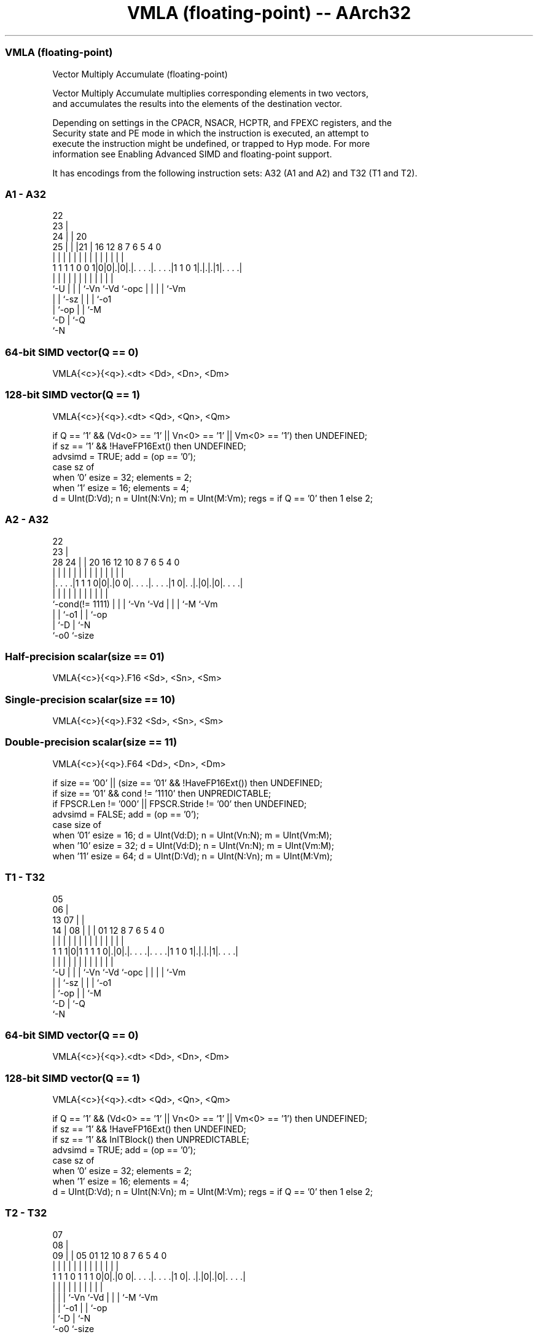 .nh
.TH "VMLA (floating-point) -- AArch32" "7" " "  "instruction" "fpsimd"
.SS VMLA (floating-point)
 Vector Multiply Accumulate (floating-point)

 Vector Multiply Accumulate multiplies corresponding elements in two vectors,
 and accumulates the results into the elements of the destination vector.

 Depending on settings in the CPACR, NSACR, HCPTR, and FPEXC registers, and the
 Security state and PE mode in which the instruction is executed, an attempt to
 execute the instruction might be undefined, or trapped to Hyp mode. For more
 information see Enabling Advanced SIMD and floating-point support.


It has encodings from the following instruction sets:  A32 (A1 and A2) and  T32 (T1 and T2).

.SS A1 - A32
 
                     22                                            
                   23 |                                            
                 24 | |  20                                        
               25 | | |21 |      16      12       8 7 6 5 4       0
                | | | | | |       |       |       | | | | |       |
   1 1 1 1 0 0 1|0|0|.|0|.|. . . .|. . . .|1 1 0 1|.|.|.|1|. . . .|
                |   | | | |       |       |       | | | | |
                `-U | | | `-Vn    `-Vd    `-opc   | | | | `-Vm
                    | | `-sz                      | | | `-o1
                    | `-op                        | | `-M
                    `-D                           | `-Q
                                                  `-N
  
  
 
.SS 64-bit SIMD vector(Q == 0)
 
 VMLA{<c>}{<q>}.<dt> <Dd>, <Dn>, <Dm>
.SS 128-bit SIMD vector(Q == 1)
 
 VMLA{<c>}{<q>}.<dt> <Qd>, <Qn>, <Qm>
 
 if Q == '1' && (Vd<0> == '1' || Vn<0> == '1' || Vm<0> == '1') then UNDEFINED;
 if sz == '1' && !HaveFP16Ext() then UNDEFINED;
 advsimd = TRUE;  add = (op == '0');
 case sz of
     when '0' esize = 32; elements = 2;
     when '1' esize = 16; elements = 4;
 d = UInt(D:Vd);  n = UInt(N:Vn);  m = UInt(M:Vm);  regs = if Q == '0' then 1 else 2;
.SS A2 - A32
 
                                                                   
                     22                                            
                   23 |                                            
         28      24 | |  20      16      12  10   8 7 6 5 4       0
          |       | | |   |       |       |   |   | | | | |       |
  |. . . .|1 1 1 0|0|.|0 0|. . . .|. . . .|1 0|. .|.|0|.|0|. . . .|
  |               | | |   |       |           |   | | |   |
  `-cond(!= 1111) | | |   `-Vn    `-Vd        |   | | `-M `-Vm
                  | | `-o1                    |   | `-op
                  | `-D                       |   `-N
                  `-o0                        `-size
  
  
 
.SS Half-precision scalar(size == 01)
 
 VMLA{<c>}{<q>}.F16 <Sd>, <Sn>, <Sm>
.SS Single-precision scalar(size == 10)
 
 VMLA{<c>}{<q>}.F32 <Sd>, <Sn>, <Sm>
.SS Double-precision scalar(size == 11)
 
 VMLA{<c>}{<q>}.F64 <Dd>, <Dn>, <Dm>
 
 if size == '00' || (size == '01' && !HaveFP16Ext()) then UNDEFINED;
 if size == '01' && cond != '1110' then UNPREDICTABLE;
 if FPSCR.Len != '000' || FPSCR.Stride != '00' then UNDEFINED;
 advsimd = FALSE; add = (op == '0');
 case size of
     when '01' esize = 16; d = UInt(Vd:D); n = UInt(Vn:N); m = UInt(Vm:M);
     when '10' esize = 32; d = UInt(Vd:D); n = UInt(Vn:N); m = UInt(Vm:M);
     when '11' esize = 64; d = UInt(D:Vd); n = UInt(N:Vn); m = UInt(M:Vm);
.SS T1 - T32
 
                         05                                        
                       06 |                                        
         13          07 | |                                        
       14 |        08 | | |      01      12       8 7 6 5 4       0
        | |         | | | |       |       |       | | | | |       |
   1 1 1|0|1 1 1 1 0|.|0|.|. . . .|. . . .|1 1 0 1|.|.|.|1|. . . .|
        |           | | | |       |       |       | | | | |
        `-U         | | | `-Vn    `-Vd    `-opc   | | | | `-Vm
                    | | `-sz                      | | | `-o1
                    | `-op                        | | `-M
                    `-D                           | `-Q
                                                  `-N
  
  
 
.SS 64-bit SIMD vector(Q == 0)
 
 VMLA{<c>}{<q>}.<dt> <Dd>, <Dn>, <Dm>
.SS 128-bit SIMD vector(Q == 1)
 
 VMLA{<c>}{<q>}.<dt> <Qd>, <Qn>, <Qm>
 
 if Q == '1' && (Vd<0> == '1' || Vn<0> == '1' || Vm<0> == '1') then UNDEFINED;
 if sz == '1' && !HaveFP16Ext() then UNDEFINED;
 if sz == '1' && InITBlock() then UNPREDICTABLE;
 advsimd = TRUE;  add = (op == '0');
 case sz of
     when '0' esize = 32; elements = 2;
     when '1' esize = 16; elements = 4;
 d = UInt(D:Vd);  n = UInt(N:Vn);  m = UInt(M:Vm);  regs = if Q == '0' then 1 else 2;
.SS T2 - T32
 
                                                                   
                     07                                            
                   08 |                                            
                 09 | |  05      01      12  10   8 7 6 5 4       0
                  | | |   |       |       |   |   | | | | |       |
   1 1 1 0 1 1 1 0|0|.|0 0|. . . .|. . . .|1 0|. .|.|0|.|0|. . . .|
                  | | |   |       |           |   | | |   |
                  | | |   `-Vn    `-Vd        |   | | `-M `-Vm
                  | | `-o1                    |   | `-op
                  | `-D                       |   `-N
                  `-o0                        `-size
  
  
 
.SS Half-precision scalar(size == 01)
 
 VMLA{<c>}{<q>}.F16 <Sd>, <Sn>, <Sm>
.SS Single-precision scalar(size == 10)
 
 VMLA{<c>}{<q>}.F32 <Sd>, <Sn>, <Sm>
.SS Double-precision scalar(size == 11)
 
 VMLA{<c>}{<q>}.F64 <Dd>, <Dn>, <Dm>
 
 if size == '00' || (size == '01' && !HaveFP16Ext()) then UNDEFINED;
 if size == '01' && InITBlock()  then UNPREDICTABLE;
 if FPSCR.Len != '000' || FPSCR.Stride != '00' then UNDEFINED;
 advsimd = FALSE; add = (op == '0');
 case size of
     when '01' esize = 16; d = UInt(Vd:D); n = UInt(Vn:N); m = UInt(Vm:M);
     when '10' esize = 32; d = UInt(Vd:D); n = UInt(Vn:N); m = UInt(Vm:M);
     when '11' esize = 64; d = UInt(D:Vd); n = UInt(N:Vn); m = UInt(M:Vm);
 
 if ConditionPassed() then
     EncodingSpecificOperations();  CheckAdvSIMDOrVFPEnabled(TRUE, advsimd);
     if advsimd then  // Advanced SIMD instruction
         for r = 0 to regs-1
             for e = 0 to elements-1
                 product = FPMul(Elem[D[n+r],e,esize], Elem[D[m+r],e,esize], StandardFPSCRValue());
                 addend = if add then product else FPNeg(product);
                 Elem[D[d+r],e,esize] = FPAdd(Elem[D[d+r],e,esize], addend, StandardFPSCRValue());
     else             // VFP instruction
         case esize of
             when 16
                 addend16 = if add then FPMul(S[n]<15:0>, S[m]<15:0>, FPSCR) else FPNeg(FPMul(S[n]<15:0>, S[m]<15:0>, FPSCR));
                 S[d] = Zeros(16) : FPAdd(S[d]<15:0>, addend16, FPSCR);
             when 32
                 addend32 = if add then FPMul(S[n], S[m], FPSCR) else FPNeg(FPMul(S[n], S[m], FPSCR));
                 S[d] = FPAdd(S[d], addend32, FPSCR);
             when 64
                 addend64 = if add then FPMul(D[n], D[m], FPSCR) else FPNeg(FPMul(D[n], D[m], FPSCR));
                 D[d] = FPAdd(D[d], addend64, FPSCR);
 

.SS Assembler Symbols

 <c>
  For encoding A1: see Standard assembler syntax fields. This encoding must be
  unconditional.

 <c>
  For encoding A2, T1 and T2: see Standard assembler syntax fields.

 <q>
  See Standard assembler syntax fields.

 <dt>
  Encoded in sz
  Is the data type for the elements of the vectors,

  sz <dt> 
  0  F32  
  1  F16  

 <Qd>
  Encoded in D:Vd
  Is the 128-bit name of the SIMD&FP destination register, encoded in the "D:Vd"
  field as <Qd>*2.

 <Qn>
  Encoded in N:Vn
  Is the 128-bit name of the first SIMD&FP source register, encoded in the
  "N:Vn" field as <Qn>*2.

 <Qm>
  Encoded in M:Vm
  Is the 128-bit name of the second SIMD&FP source register, encoded in the
  "M:Vm" field as <Qm>*2.

 <Dd>
  Encoded in D:Vd
  Is the 64-bit name of the SIMD&FP destination register, encoded in the "D:Vd"
  field.

 <Dn>
  Encoded in N:Vn
  Is the 64-bit name of the first SIMD&FP source register, encoded in the "N:Vn"
  field.

 <Dm>
  Encoded in M:Vm
  Is the 64-bit name of the second SIMD&FP source register, encoded in the
  "M:Vm" field.

 <Sd>
  Encoded in Vd:D
  Is the 32-bit name of the SIMD&FP destination register, encoded in the "Vd:D"
  field.

 <Sn>
  Encoded in Vn:N
  Is the 32-bit name of the first SIMD&FP source register, encoded in the "Vn:N"
  field.

 <Sm>
  Encoded in Vm:M
  Is the 32-bit name of the second SIMD&FP source register, encoded in the
  "Vm:M" field.



.SS Operation

 if ConditionPassed() then
     EncodingSpecificOperations();  CheckAdvSIMDOrVFPEnabled(TRUE, advsimd);
     if advsimd then  // Advanced SIMD instruction
         for r = 0 to regs-1
             for e = 0 to elements-1
                 product = FPMul(Elem[D[n+r],e,esize], Elem[D[m+r],e,esize], StandardFPSCRValue());
                 addend = if add then product else FPNeg(product);
                 Elem[D[d+r],e,esize] = FPAdd(Elem[D[d+r],e,esize], addend, StandardFPSCRValue());
     else             // VFP instruction
         case esize of
             when 16
                 addend16 = if add then FPMul(S[n]<15:0>, S[m]<15:0>, FPSCR) else FPNeg(FPMul(S[n]<15:0>, S[m]<15:0>, FPSCR));
                 S[d] = Zeros(16) : FPAdd(S[d]<15:0>, addend16, FPSCR);
             when 32
                 addend32 = if add then FPMul(S[n], S[m], FPSCR) else FPNeg(FPMul(S[n], S[m], FPSCR));
                 S[d] = FPAdd(S[d], addend32, FPSCR);
             when 64
                 addend64 = if add then FPMul(D[n], D[m], FPSCR) else FPNeg(FPMul(D[n], D[m], FPSCR));
                 D[d] = FPAdd(D[d], addend64, FPSCR);

